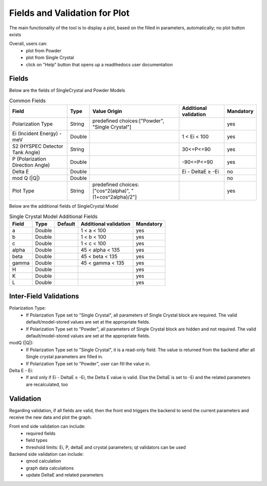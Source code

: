 .. _hyspecpptfields:

===============================
Fields and Validation for Plot
===============================

The main functionality of the tool is to display a plot, based on the filled in parameters, automatically; no plot button exists

Overall, users can:
   * plot from Powder
   * plot from Single Crystal
   * click on "Help" button that opens up a readthedocs user documentation

Fields
--------

Below are the fields of SingleCrystal and Powder Models

.. list-table:: Common Fields
  :header-rows: 1

  * - Field
    - Type
    - Value Origin
    - Additional validation
    - Mandatory
  * - Polarization Type
    - String
    - predefined choices:["Powder", "Single Crystal"]
    -
    - yes
  * - Ei (Incident Energy) - meV
    - Double
    -
    - 1 < Ei < 100
    - yes
  * - S2 (HYSPEC Detector Tank Angle)
    - String
    -
    - 30<=P<=90
    - yes
  * - P (Polarization Direction Angle)
    - Double
    -
    - -90<=P<=90
    - yes
  * - Delta E
    - Double
    -
    - Ei - DeltaE ≥ -Ei
    - no
  * - mod Q (\|Q\|)
    - Double
    -
    -
    - no
  * - Plot Type
    - String
    - predefined choices:["cos^2(alpha)", "(1+cos^2alpha)/2"]
    -
    - yes


Below are the additional fields of SingleCrystal Model


.. list-table:: Single Crystal Model Additional Fields
  :header-rows: 1

  * - Field
    - Type
    - Default
    - Additional validation
    - Mandatory
  * - a
    - Double
    -
    - 1 < a < 100
    - yes
  * - b
    - Double
    -
    - 1 < b < 100
    - yes
  * - c
    - Double
    -
    - 1 < c < 100
    - yes
  * - alpha
    - Double
    -
    - 45 < alpha < 135
    - yes
  * - beta
    - Double
    -
    - 45 < beta < 135
    - yes
  * - gamma
    - Double
    -
    - 45 < gamma < 135
    - yes
  * - H
    - Double
    -
    -
    - yes
  * - K
    - Double
    -
    -
    - yes
  * - L
    - Double
    -
    -
    - yes



Inter-Field Validations
------------------------

Polarization Type:
  * If Polarization Type set to "Single Crystal", all parameters of Single Crystal block are required. The valid default/model-stored values are set at the appropriate fields.
  * If Polarization Type set to "Powder", all parameters of Single Crystal block are hidden and not required. The valid default/model-stored values are set at the appropriate fields.

modQ (\|Q\|):
  * If Polarization Type set to "Single Crystal", it is a read-only field. The value is returned from the backend after all Single crystal parameters are filled in.
  * If Polarization Type set to "Powder", user can fill the value in.

Delta E - Ei:
  * If and only if  Ei - DeltaE ≥ -Ei, the Delta E value is valid. Else the DeltaE is set to -Ei and the related parameters are recalculated, too


Validation
----------

Regarding validation, if all fields are valid, then the front end triggers the backend to send the current parameters and receive the new data and plot the graph.


Front end side validation can include:
   * required fields
   * field types
   * threshold limits: Ei, P, deltaE and crystal parameters; qt validators can be used


Backend side validation can include:
  * qmod calculation
  * graph data calculations
  * update DeltaE and related parameters
